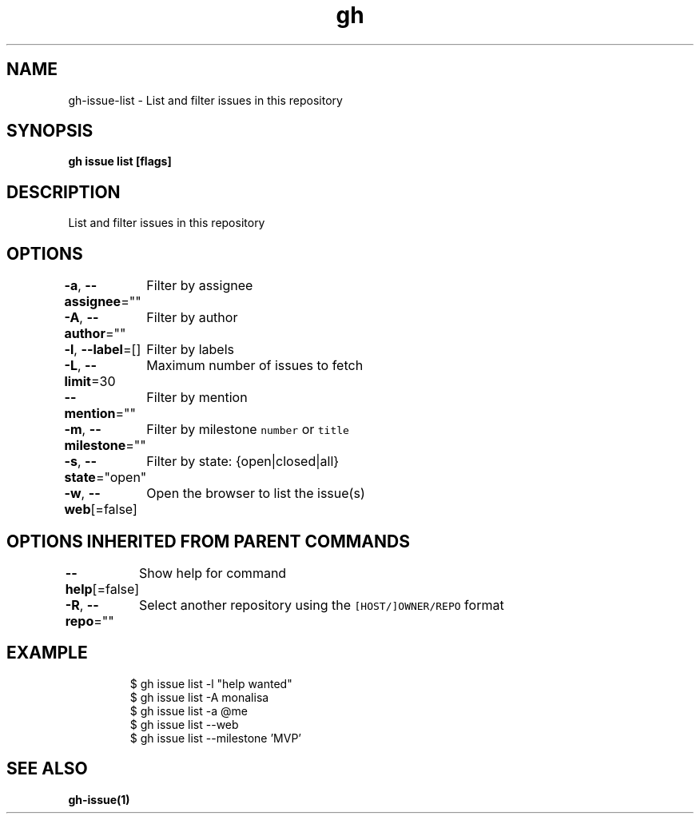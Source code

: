 .nh
.TH "gh" "1" "Mar 2021" "" ""

.SH NAME
.PP
gh\-issue\-list \- List and filter issues in this repository


.SH SYNOPSIS
.PP
\fBgh issue list [flags]\fP


.SH DESCRIPTION
.PP
List and filter issues in this repository


.SH OPTIONS
.PP
\fB\-a\fP, \fB\-\-assignee\fP=""
	Filter by assignee

.PP
\fB\-A\fP, \fB\-\-author\fP=""
	Filter by author

.PP
\fB\-l\fP, \fB\-\-label\fP=[]
	Filter by labels

.PP
\fB\-L\fP, \fB\-\-limit\fP=30
	Maximum number of issues to fetch

.PP
\fB\-\-mention\fP=""
	Filter by mention

.PP
\fB\-m\fP, \fB\-\-milestone\fP=""
	Filter by milestone \fB\fCnumber\fR or \fB\fCtitle\fR

.PP
\fB\-s\fP, \fB\-\-state\fP="open"
	Filter by state: {open|closed|all}

.PP
\fB\-w\fP, \fB\-\-web\fP[=false]
	Open the browser to list the issue(s)


.SH OPTIONS INHERITED FROM PARENT COMMANDS
.PP
\fB\-\-help\fP[=false]
	Show help for command

.PP
\fB\-R\fP, \fB\-\-repo\fP=""
	Select another repository using the \fB\fC[HOST/]OWNER/REPO\fR format


.SH EXAMPLE
.PP
.RS

.nf
$ gh issue list \-l "help wanted"
$ gh issue list \-A monalisa
$ gh issue list \-a @me
$ gh issue list \-\-web
$ gh issue list \-\-milestone 'MVP'


.fi
.RE


.SH SEE ALSO
.PP
\fBgh\-issue(1)\fP
